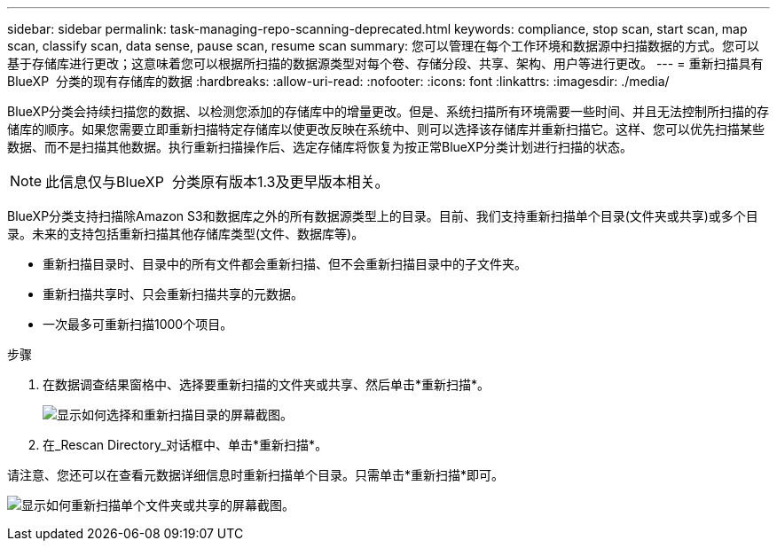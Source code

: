 ---
sidebar: sidebar 
permalink: task-managing-repo-scanning-deprecated.html 
keywords: compliance, stop scan, start scan, map scan, classify scan, data sense, pause scan, resume scan 
summary: 您可以管理在每个工作环境和数据源中扫描数据的方式。您可以基于存储库进行更改；这意味着您可以根据所扫描的数据源类型对每个卷、存储分段、共享、架构、用户等进行更改。 
---
= 重新扫描具有BlueXP  分类的现有存储库的数据
:hardbreaks:
:allow-uri-read: 
:nofooter: 
:icons: font
:linkattrs: 
:imagesdir: ./media/


[role="lead"]
BlueXP分类会持续扫描您的数据、以检测您添加的存储库中的增量更改。但是、系统扫描所有环境需要一些时间、并且无法控制所扫描的存储库的顺序。如果您需要立即重新扫描特定存储库以使更改反映在系统中、则可以选择该存储库并重新扫描它。这样、您可以优先扫描某些数据、而不是扫描其他数据。执行重新扫描操作后、选定存储库将恢复为按正常BlueXP分类计划进行扫描的状态。


NOTE: 此信息仅与BlueXP  分类原有版本1.3及更早版本相关。

BlueXP分类支持扫描除Amazon S3和数据库之外的所有数据源类型上的目录。目前、我们支持重新扫描单个目录(文件夹或共享)或多个目录。未来的支持包括重新扫描其他存储库类型(文件、数据库等)。

* 重新扫描目录时、目录中的所有文件都会重新扫描、但不会重新扫描目录中的子文件夹。
* 重新扫描共享时、只会重新扫描共享的元数据。
* 一次最多可重新扫描1000个项目。


.步骤
. 在数据调查结果窗格中、选择要重新扫描的文件夹或共享、然后单击*重新扫描*。
+
image:screenshot_compliance_rescan_directory.png["显示如何选择和重新扫描目录的屏幕截图。"]

. 在_Rescan Directory_对话框中、单击*重新扫描*。


请注意、您还可以在查看元数据详细信息时重新扫描单个目录。只需单击*重新扫描*即可。

image:screenshot_compliance_rescan_single_file.png["显示如何重新扫描单个文件夹或共享的屏幕截图。"]

